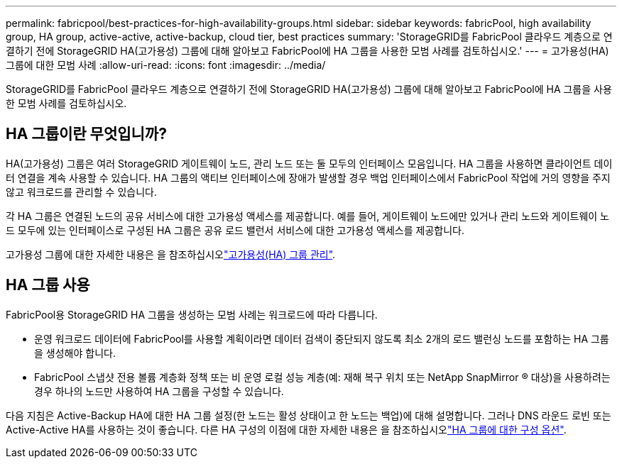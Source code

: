 ---
permalink: fabricpool/best-practices-for-high-availability-groups.html 
sidebar: sidebar 
keywords: fabricPool, high availability group, HA group, active-active, active-backup, cloud tier, best practices 
summary: 'StorageGRID를 FabricPool 클라우드 계층으로 연결하기 전에 StorageGRID HA(고가용성) 그룹에 대해 알아보고 FabricPool에 HA 그룹을 사용한 모범 사례를 검토하십시오.' 
---
= 고가용성(HA) 그룹에 대한 모범 사례
:allow-uri-read: 
:icons: font
:imagesdir: ../media/


[role="lead"]
StorageGRID를 FabricPool 클라우드 계층으로 연결하기 전에 StorageGRID HA(고가용성) 그룹에 대해 알아보고 FabricPool에 HA 그룹을 사용한 모범 사례를 검토하십시오.



== HA 그룹이란 무엇입니까?

HA(고가용성) 그룹은 여러 StorageGRID 게이트웨이 노드, 관리 노드 또는 둘 모두의 인터페이스 모음입니다. HA 그룹을 사용하면 클라이언트 데이터 연결을 계속 사용할 수 있습니다. HA 그룹의 액티브 인터페이스에 장애가 발생할 경우 백업 인터페이스에서 FabricPool 작업에 거의 영향을 주지 않고 워크로드를 관리할 수 있습니다.

각 HA 그룹은 연결된 노드의 공유 서비스에 대한 고가용성 액세스를 제공합니다. 예를 들어, 게이트웨이 노드에만 있거나 관리 노드와 게이트웨이 노드 모두에 있는 인터페이스로 구성된 HA 그룹은 공유 로드 밸런서 서비스에 대한 고가용성 액세스를 제공합니다.

고가용성 그룹에 대한 자세한 내용은 을 참조하십시오link:../admin/managing-high-availability-groups.html["고가용성(HA) 그룹 관리"].



== HA 그룹 사용

FabricPool용 StorageGRID HA 그룹을 생성하는 모범 사례는 워크로드에 따라 다릅니다.

* 운영 워크로드 데이터에 FabricPool를 사용할 계획이라면 데이터 검색이 중단되지 않도록 최소 2개의 로드 밸런싱 노드를 포함하는 HA 그룹을 생성해야 합니다.
* FabricPool 스냅샷 전용 볼륨 계층화 정책 또는 비 운영 로컬 성능 계층(예: 재해 복구 위치 또는 NetApp SnapMirror ® 대상)을 사용하려는 경우 하나의 노드만 사용하여 HA 그룹을 구성할 수 있습니다.


다음 지침은 Active-Backup HA에 대한 HA 그룹 설정(한 노드는 활성 상태이고 한 노드는 백업)에 대해 설명합니다. 그러나 DNS 라운드 로빈 또는 Active-Active HA를 사용하는 것이 좋습니다. 다른 HA 구성의 이점에 대한 자세한 내용은 을 참조하십시오link:../admin/configuration-options-for-ha-groups.html["HA 그룹에 대한 구성 옵션"].
